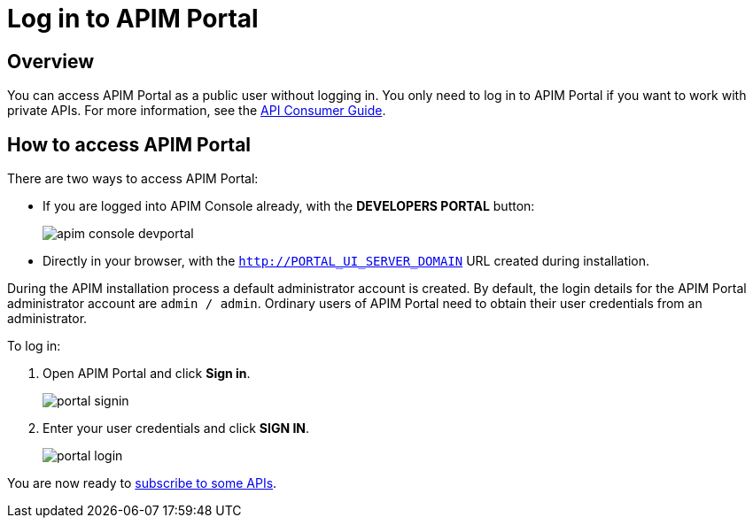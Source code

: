 = Log in to APIM Portal
:page-sidebar: apim_3_x_sidebar
:page-permalink: apim/3.x/apim_quickstart_portal_login.html
:page-folder: apim/quickstart
:page-layout: apim3x

== Overview

You can access APIM Portal as a public user without logging in. You only need to log in to APIM Portal if you want to work with private APIs. For more information, see the link:/apim/3.x/apim_consumerguide_portal.html[API Consumer Guide].

== How to access APIM Portal

There are two ways to access APIM Portal:

* If you are logged into APIM Console already, with the **DEVELOPERS PORTAL** button:
+
image:apim/3.10/apim-console-devportal.png[]
* Directly in your browser, with the `http://PORTAL_UI_SERVER_DOMAIN` URL created during installation.

During the APIM installation process a default administrator account is created. By default, the login details for the APIM Portal administrator account are `admin / admin`.
Ordinary users of APIM Portal need to obtain their user credentials from an administrator.

To log in:

. Open APIM Portal and click *Sign in*.
+
image:apim/3.x/quickstart/portal-signin.png[]
+
. Enter your user credentials and click *SIGN IN*.
+
image:apim/3.x/quickstart/portal-login.png[]

You are now ready to link:/apim/3.x/apim_quickstart_consume_ui.html[subscribe to some APIs^].
